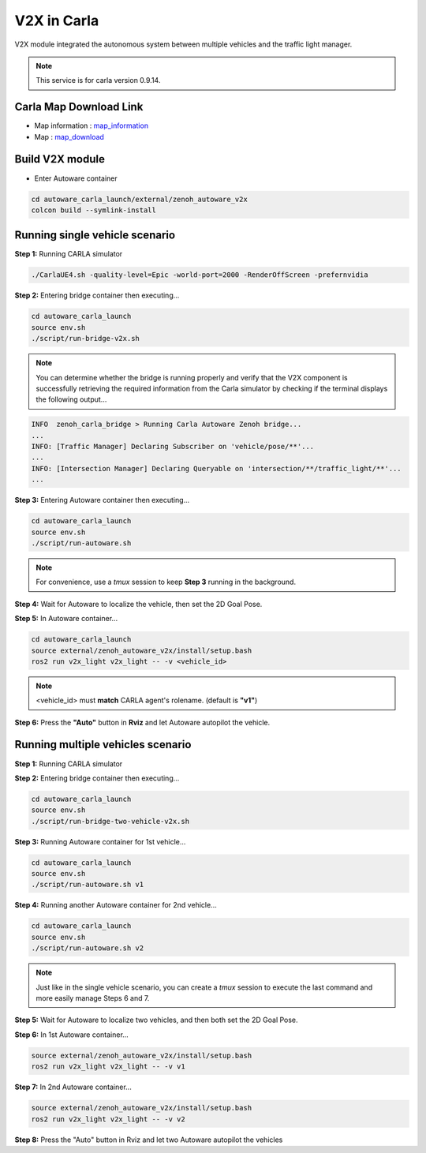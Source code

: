 V2X in Carla
============

V2X module integrated the autonomous system between multiple vehicles and the traffic light manager.

.. image:: https://img.youtube.com/vi/8R8hPGfjEwk/0.jpg
    :alt: Zenoh-based V2X with Autoware and Carla
    :target: https://youtu.be/e_wtX7X7aTA

.. note:: 
   This service is for carla version 0.9.14.

Carla Map Download Link
-----------------------

* Map information : `map_information <https://docs.google.com/presentation/d/1OGcAZwJlukMIv6jWCTFcrgRx-otBlLC7AP5ryMIy-Do/edit?usp=sharing>`_
* Map : `map_download <https://drive.google.com/file/d/1TBfWKDxxGnfm1ZUfzotDgcadEERYr85s/view?usp=drive_link>`_


Build V2X module
----------------

* Enter Autoware container

.. code-block:: bash

   cd autoware_carla_launch/external/zenoh_autoware_v2x
   colcon build --symlink-install

Running single vehicle scenario
-------------------------------

**Step 1:** Running CARLA simulator

.. code-block:: bash

   ./CarlaUE4.sh -quality-level=Epic -world-port=2000 -RenderOffScreen -prefernvidia

**Step 2:** Entering bridge container then executing...

.. code-block:: bash

   cd autoware_carla_launch
   source env.sh
   ./script/run-bridge-v2x.sh

.. note::
   You can determine whether the bridge is running properly and verify that the V2X component is successfully retrieving the required information from the Carla simulator by checking if the terminal displays the following output...


.. code-block:: bash

   INFO  zenoh_carla_bridge > Running Carla Autoware Zenoh bridge...
   ...
   INFO: [Traffic Manager] Declaring Subscriber on 'vehicle/pose/**'...
   ...
   INFO: [Intersection Manager] Declaring Queryable on 'intersection/**/traffic_light/**'...
   ...

**Step 3:** Entering Autoware container then executing...

.. code-block:: bash

   cd autoware_carla_launch
   source env.sh
   ./script/run-autoware.sh

.. note:: 
   For convenience, use a *tmux* session to keep **Step 3** running in the background.

**Step 4:** Wait for Autoware to localize the vehicle, then set the 2D Goal Pose.

**Step 5:**  In Autoware container...

.. code-block:: bash

   cd autoware_carla_launch
   source external/zenoh_autoware_v2x/install/setup.bash
   ros2 run v2x_light v2x_light -- -v <vehicle_id>

.. note:: 
   <vehicle_id> must **match** CARLA agent's rolename. (default is **"v1"**)

**Step 6:** Press the **"Auto"** button in **Rviz** and let Autoware autopilot the vehicle.

Running multiple vehicles scenario
----------------------------------

**Step 1:** Running CARLA simulator

**Step 2:** Entering bridge container then executing...

.. code-block:: bash

   cd autoware_carla_launch
   source env.sh
   ./script/run-bridge-two-vehicle-v2x.sh

**Step 3:** Running Autoware container for 1st vehicle...

.. code-block:: bash

   cd autoware_carla_launch
   source env.sh
   ./script/run-autoware.sh v1

**Step 4:** Running another Autoware container for 2nd vehicle...

.. code-block:: bash

   cd autoware_carla_launch
   source env.sh
   ./script/run-autoware.sh v2

.. note::
   Just like in the single vehicle scenario, you can create a *tmux* session to execute the last command and more easily manage Steps 6 and 7.

**Step 5:** Wait for Autoware to localize two vehicles, and then both set the 2D Goal Pose.

**Step 6:**  In 1st Autoware container...

.. code-block:: bash

   source external/zenoh_autoware_v2x/install/setup.bash
   ros2 run v2x_light v2x_light -- -v v1

**Step 7:** In 2nd Autoware container...

.. code-block:: bash

   source external/zenoh_autoware_v2x/install/setup.bash
   ros2 run v2x_light v2x_light -- -v v2

**Step 8:** Press the "Auto" button in Rviz and let two Autoware autopilot the vehicles
   

